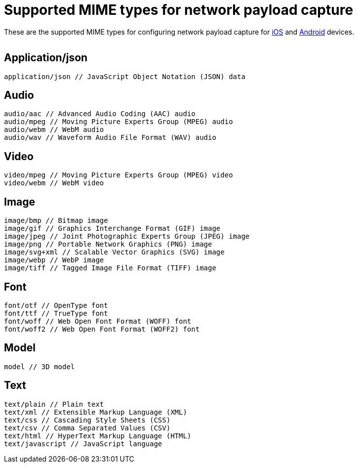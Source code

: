 = Supported MIME types for network payload capture
:navtitle: Supported MIME types

These are the supported MIME types for configuring network payload capture for xref:devices:local-devices/network-payload-capture/configure-ios-device.adoc[iOS] and xref:devices:local-devices/network-payload-capture/configure-android-device.adoc[Android] devices.

image:$NEW-IMAGE$[width=, alt=""]

== Application/json

[source,asciidoc]
----
application/json // JavaScript Object Notation (JSON) data
----

== Audio

[source,asciidoc]
----
audio/aac // Advanced Audio Coding (AAC) audio
audio/mpeg // Moving Picture Experts Group (MPEG) audio
audio/webm // WebM audio
audio/wav // Waveform Audio File Format (WAV) audio
----

== Video

[source,asciidoc]
----
video/mpeg // Moving Picture Experts Group (MPEG) video
video/webm // WebM video
----

== Image

[source,asciidoc]
----
image/bmp // Bitmap image
image/gif // Graphics Interchange Format (GIF) image
image/jpeg // Joint Photographic Experts Group (JPEG) image
image/png // Portable Network Graphics (PNG) image
image/svg+xml // Scalable Vector Graphics (SVG) image
image/webp // WebP image
image/tiff // Tagged Image File Format (TIFF) image
----

== Font

[source,asciidoc]
----
font/otf // OpenType font
font/ttf // TrueType font
font/woff // Web Open Font Format (WOFF) font
font/woff2 // Web Open Font Format (WOFF2) font
----

== Model

[source,asciidoc]
----
model // 3D model
----

== Text

[source,asciidoc]
----
text/plain // Plain text
text/xml // Extensible Markup Language (XML)
text/css // Cascading Style Sheets (CSS)
text/csv // Comma Separated Values (CSV)
text/html // HyperText Markup Language (HTML)
text/javascript // JavaScript language
----

